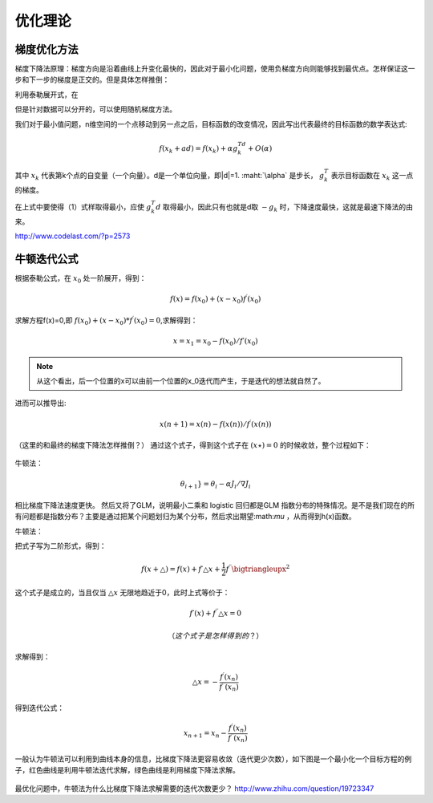 优化理论
***********

梯度优化方法
-------------

梯度下降法原理：梯度方向是沿着曲线上升变化最快的，因此对于最小化问题，使用负梯度方向则能够找到最优点。怎样保证这一步和下一步的梯度是正交的。但是具体怎样推倒：

利用泰勒展开式，在

但是针对数据可以分开的，可以使用随机梯度方法。

我们对于最小值问题，n维空间的一个点移动到另一点之后，目标函数的改变情况，因此写出代表最终的目标函数的数学表达式:

.. math::

   f(x_k+ad) = f(x_k)+\alpha g_k^Td + O(\alpha)

其中 :math:`x_k` 代表第k个点的自变量（一个向量）。d是一个单位向量，即|d|=1.
:maht:`\alpha` 是步长， :math:`g_k^T` 表示目标函数在 :math:`x_k` 这一点的梯度。

在上式中要使得（1）式样取得最小，应使 :math:`g_k^T d` 取得最小，因此只有也就是d取 :math:`-g_k` 时，下降速度最快，这就是最速下降法的由来。

http://www.codelast.com/?p=2573



牛顿迭代公式
---------------

根据泰勒公式，在 :math:`x_0` 处一阶展开，得到：

.. math::
   f(x)=f(x_0)+(x-x_0)f^{\prime} (x_0)

求解方程f(x)=0,即 :math:`f(x_0)+(x-x_0)*f^{\prime}(x_0)=0`,求解得到：

.. math::
   x =x_1=x_0-f(x_0)/f\prime(x_0)

.. note::
   从这个看出，后一个位置的x可以由前一个位置的x_0迭代而产生，于是迭代的想法就自然了。

进而可以推导出:

.. math::

   x(n+1)=x(n)-f(x(n))/{f^\prime (x(n))}

（这里的和最终的梯度下降法怎样推倒？）
通过这个式子，得到这个式子在 :math:`(x\star)=0` 的时候收敛，整个过程如下：


   
.. figure:: images/gradient.jpg
    :width: 400px
    :align: center
    :height: 200px
    :alt: alternate text
    :figclass: align-center

     梯度下降法求实根示意图
 


牛顿法：

.. math::

   \theta_{i + 1}} = \theta_i - \alpha {J_i}/\nabla{J_i} 
   
相比梯度下降法速度更快。 然后又将了GLM，说明最小二乘和 logistic 回归都是GLM 指数分布的特殊情况。是不是我们现在的所有问题都是指数分布？主要是通过把某个问题划归为某个分布，然后求出期望:math:`\mu` ，从而得到h(x)函数。


牛顿法：

把式子写为二阶形式，得到：

.. math::

   f(x+\bigtriangleup) =f(x)+f\prime \bigtriangleup x+\frac{1}{2}f^{\prime\prime}\bigtriangleupx^2

这个式子是成立的，当且仅当 :math:`\bigtriangleup x` 无限地趋近于0，此时上式等价于：

.. math::

   f\prime(x)+f^{\prime\prime}\bigtriangleup x =0

   （这个式子是怎样得到的？）
求解得到：

.. math::
   
   \bigtriangleup x = -\frac{f^\prime(x_n)}{f^{\prime\prime}(x_n)}

得到迭代公式：

.. math::

   x_{n+1} = x_n -\frac{f^\prime(x_n)}{f^{\prime\prime}(x_n)}

一般认为牛顿法可以利用到曲线本身的信息，比梯度下降法更容易收敛（迭代更少次数），如下图是一个最小化一个目标方程的例子，红色曲线是利用牛顿法迭代求解，绿色曲线是利用梯度下降法求解。

   
.. figure:: images/NewtonMethod.jpg
    :width: 400px
    :align: center
    :height: 200px
    :alt: alternate text
    :figclass: align-center

     梯度下降法求实根示意图


最优化问题中，牛顿法为什么比梯度下降法求解需要的迭代次数更少？ http://www.zhihu.com/question/19723347
